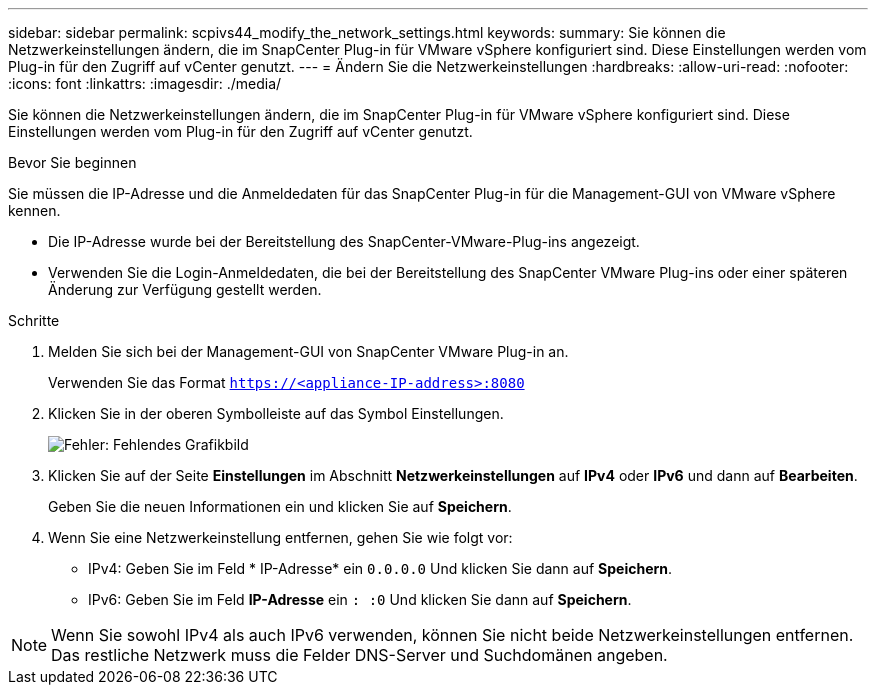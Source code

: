 ---
sidebar: sidebar 
permalink: scpivs44_modify_the_network_settings.html 
keywords:  
summary: Sie können die Netzwerkeinstellungen ändern, die im SnapCenter Plug-in für VMware vSphere konfiguriert sind. Diese Einstellungen werden vom Plug-in für den Zugriff auf vCenter genutzt. 
---
= Ändern Sie die Netzwerkeinstellungen
:hardbreaks:
:allow-uri-read: 
:nofooter: 
:icons: font
:linkattrs: 
:imagesdir: ./media/


Sie können die Netzwerkeinstellungen ändern, die im SnapCenter Plug-in für VMware vSphere konfiguriert sind. Diese Einstellungen werden vom Plug-in für den Zugriff auf vCenter genutzt.

.Bevor Sie beginnen
Sie müssen die IP-Adresse und die Anmeldedaten für das SnapCenter Plug-in für die Management-GUI von VMware vSphere kennen.

* Die IP-Adresse wurde bei der Bereitstellung des SnapCenter-VMware-Plug-ins angezeigt.
* Verwenden Sie die Login-Anmeldedaten, die bei der Bereitstellung des SnapCenter VMware Plug-ins oder einer späteren Änderung zur Verfügung gestellt werden.


.Schritte
. Melden Sie sich bei der Management-GUI von SnapCenter VMware Plug-in an.
+
Verwenden Sie das Format `https://<appliance-IP-address>:8080`

. Klicken Sie in der oberen Symbolleiste auf das Symbol Einstellungen.
+
image:scpivs44_image31.png["Fehler: Fehlendes Grafikbild"]

. Klicken Sie auf der Seite *Einstellungen* im Abschnitt *Netzwerkeinstellungen* auf *IPv4* oder *IPv6* und dann auf *Bearbeiten*.
+
Geben Sie die neuen Informationen ein und klicken Sie auf *Speichern*.

. Wenn Sie eine Netzwerkeinstellung entfernen, gehen Sie wie folgt vor:
+
** IPv4: Geben Sie im Feld * IP-Adresse* ein `0.0.0.0` Und klicken Sie dann auf *Speichern*.
** IPv6: Geben Sie im Feld *IP-Adresse* ein `: :0` Und klicken Sie dann auf *Speichern*.





NOTE: Wenn Sie sowohl IPv4 als auch IPv6 verwenden, können Sie nicht beide Netzwerkeinstellungen entfernen. Das restliche Netzwerk muss die Felder DNS-Server und Suchdomänen angeben.
